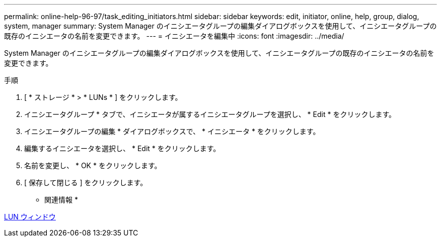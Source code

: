 ---
permalink: online-help-96-97/task_editing_initiators.html 
sidebar: sidebar 
keywords: edit, initiator, online, help, group, dialog, system, manager 
summary: System Manager のイニシエータグループの編集ダイアログボックスを使用して、イニシエータグループの既存のイニシエータの名前を変更できます。 
---
= イニシエータを編集中
:icons: font
:imagesdir: ../media/


[role="lead"]
System Manager のイニシエータグループの編集ダイアログボックスを使用して、イニシエータグループの既存のイニシエータの名前を変更できます。

.手順
. [ * ストレージ * > * LUNs * ] をクリックします。
. イニシエータグループ * タブで、イニシエータが属するイニシエータグループを選択し、 * Edit * をクリックします。
. イニシエータグループの編集 * ダイアログボックスで、 * イニシエータ * をクリックします。
. 編集するイニシエータを選択し、 * Edit * をクリックします。
. 名前を変更し、 * OK * をクリックします。
. [ 保存して閉じる ] をクリックします。


* 関連情報 *

xref:reference_luns_window.adoc[LUN ウィンドウ]

